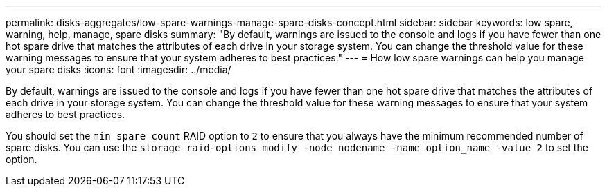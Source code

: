 ---
permalink: disks-aggregates/low-spare-warnings-manage-spare-disks-concept.html
sidebar: sidebar
keywords: low spare, warning, help, manage, spare disks
summary: "By default, warnings are issued to the console and logs if you have fewer than one hot spare drive that matches the attributes of each drive in your storage system. You can change the threshold value for these warning messages to ensure that your system adheres to best practices."
---
= How low spare warnings can help you manage your spare disks
:icons: font
:imagesdir: ../media/

[.lead]
By default, warnings are issued to the console and logs if you have fewer than one hot spare drive that matches the attributes of each drive in your storage system. You can change the threshold value for these warning messages to ensure that your system adheres to best practices.

You should set the `min_spare_count` RAID option to `2` to ensure that you always have the minimum recommended number of spare disks. You can use the `storage raid-options modify -node nodename -name option_name -value 2` to set the option.
